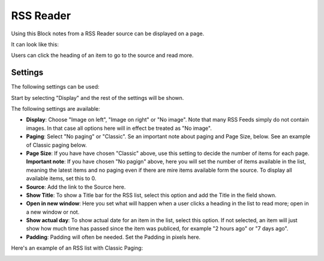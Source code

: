 RSS Reader
=====================

Using this Block notes from a RSS Reader source can be displayed on a page.

It can look like this:

.. image:: rss-reader-example.png

Users can click the heading of an item to go to the source and read more.

Settings
**********
The following settings can be used:

Start by selecting "Display" and the rest of the settings will be shown. 

.. image:: rss-reader-settings-1.png

The following settings are available:

+ **Display**: Choose "Image on left", "Image on right" or "No image". Note that many RSS Feeds simply do not contain images. In that case all options here will in effect be treated as "No image".
+ **Paging**: Select "No paging" or "Classic". Se an important note about paging and Page Size, below. See an example of Classic paging below.
+ **Page Size**: If you have have chosen "Classic" above, use this setting to decide the number of items for each page. **Important note**: If you have chosen "No pagign" above, here you will set the number of items available in the list, meaning the latest items and no paging even if there are mire items available form the source. To display all available items, set this to 0.
+ **Source**: Add the link to the Source here. 
+ **Show Title**: To show a Title bar for the RSS list, select this option and add the Title in the field shown.
+ **Open in new window**: Here you set what will happen when a user clicks a heading in the list to read more; open in a new window or not.
+ **Show actual day**: To show actual date for an item in the list, select this option. If not selected, an item will just show how much time has passed since the item was publiced, for example "2 hours ago" or "7 days ago".
+ **Padding**: Padding will often be needed. Set the Padding in pixels here.

Here's an example of an RSS list with Classic Paging:

.. image:: classic-paging.png

